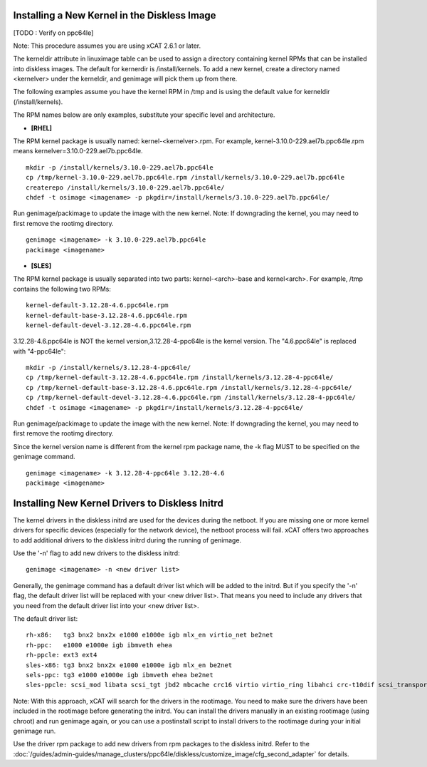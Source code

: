 Installing a New Kernel in the Diskless Image
=============================================
[TODO : Verify on ppc64le]

Note: This procedure assumes you are using xCAT 2.6.1 or later.

The kerneldir attribute in linuximage table can be used to assign a directory containing kernel RPMs that can be installed into diskless images. The default for kernerdir is /install/kernels. To add a new kernel, create a directory named <kernelver> under the kerneldir, and genimage will pick them up from there.

The following examples assume you have the kernel RPM in /tmp and is using the default value for kerneldir (/install/kernels).


The RPM names below are only examples, substitute your specific level and architecture.


* **[RHEL]**

The RPM kernel package is usually named: kernel-<kernelver>.rpm.
For example, kernel-3.10.0-229.ael7b.ppc64le.rpm means kernelver=3.10.0-229.ael7b.ppc64le. ::

        mkdir -p /install/kernels/3.10.0-229.ael7b.ppc64le
        cp /tmp/kernel-3.10.0-229.ael7b.ppc64le.rpm /install/kernels/3.10.0-229.ael7b.ppc64le
        createrepo /install/kernels/3.10.0-229.ael7b.ppc64le/
        chdef -t osimage <imagename> -p pkgdir=/install/kernels/3.10.0-229.ael7b.ppc64le/

Run genimage/packimage to update the image with the new kernel.
Note: If downgrading the kernel, you may need to first remove the rootimg directory. ::

        genimage <imagename> -k 3.10.0-229.ael7b.ppc64le
        packimage <imagename>

* **[SLES]**

The RPM kernel package is usually separated into two parts: kernel-<arch>-base and kernel<arch>.
For example, /tmp contains the following two RPMs: ::

         kernel-default-3.12.28-4.6.ppc64le.rpm
         kernel-default-base-3.12.28-4.6.ppc64le.rpm
         kernel-default-devel-3.12.28-4.6.ppc64le.rpm


3.12.28-4.6.ppc64le is NOT the kernel version,3.12.28-4-ppc64le is the kernel version.
The "4.6.ppc64le" is replaced with "4-ppc64le": ::

         mkdir -p /install/kernels/3.12.28-4-ppc64le/
         cp /tmp/kernel-default-3.12.28-4.6.ppc64le.rpm /install/kernels/3.12.28-4-ppc64le/
         cp /tmp/kernel-default-base-3.12.28-4.6.ppc64le.rpm /install/kernels/3.12.28-4-ppc64le/
         cp /tmp/kernel-default-devel-3.12.28-4.6.ppc64le.rpm /install/kernels/3.12.28-4-ppc64le/
         chdef -t osimage <imagename> -p pkgdir=/install/kernels/3.12.28-4-ppc64le/

Run genimage/packimage to update the image with the new kernel.
Note: If downgrading the kernel, you may need to first remove the rootimg directory.

Since the kernel version name is different from the kernel rpm package name, the -k flag MUST to be specified on the genimage command. ::

         genimage <imagename> -k 3.12.28-4-ppc64le 3.12.28-4.6
         packimage <imagename>


Installing New Kernel Drivers to Diskless Initrd
=================================================


The kernel drivers in the diskless initrd are used for the devices during the netboot. If you are missing one or more kernel drivers for specific devices (especially for the network device), the netboot process will fail. xCAT offers two approaches to add additional drivers to the diskless initrd during the running of genimage.

Use the '-n' flag to add new drivers to the diskless initrd: ::

         genimage <imagename> -n <new driver list>


Generally, the genimage command has a default driver list which will be added to the initrd. But if you specify the '-n' flag, the default driver list will be replaced with your <new driver list>. That means you need to include any drivers that you need from the default driver list into your <new driver list>.

The default driver list: ::

         rh-x86:   tg3 bnx2 bnx2x e1000 e1000e igb mlx_en virtio_net be2net
         rh-ppc:   e1000 e1000e igb ibmveth ehea
         rh-ppcle: ext3 ext4
         sles-x86: tg3 bnx2 bnx2x e1000 e1000e igb mlx_en be2net
         sels-ppc: tg3 e1000 e1000e igb ibmveth ehea be2net
         sles-ppcle: scsi_mod libata scsi_tgt jbd2 mbcache crc16 virtio virtio_ring libahci crc-t10dif scsi_transport_srp af_packet ext3 ext4 virtio_pci virtio_blk scsi_dh ahci megaraid_sas sd_mod ibmvscsi

Note: With this approach, xCAT will search for the drivers in the rootimage. You need to make sure the drivers have been included in the rootimage before generating the initrd. You can install the drivers manually in an existing rootimage (using chroot) and run genimage again, or you can use a postinstall script to install drivers to the rootimage during your initial genimage run.

Use the driver rpm package to add new drivers from rpm packages to the diskless initrd. Refer to the :doc:`/guides/admin-guides/manage_clusters/ppc64le/diskless/customize_image/cfg_second_adapter` for details.
